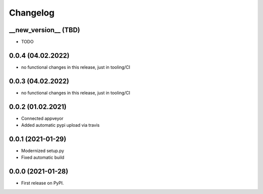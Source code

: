 
Changelog
=========

__new_version__ (TBD)
---------------------

* TODO

0.0.4 (04.02.2022)
---------------------

* no functional changes in this release,
  just in tooling/CI

0.0.3 (04.02.2022)
---------------------

* no functional changes in this release,
  just in tooling/CI

0.0.2 (01.02.2021)
---------------------

* Connected appveyor
* Added automatic pypi upload via travis

0.0.1 (2021-01-29)
------------------

* Modernized setup.py
* Fixed automatic build

0.0.0 (2021-01-28)
------------------

* First release on PyPI.
